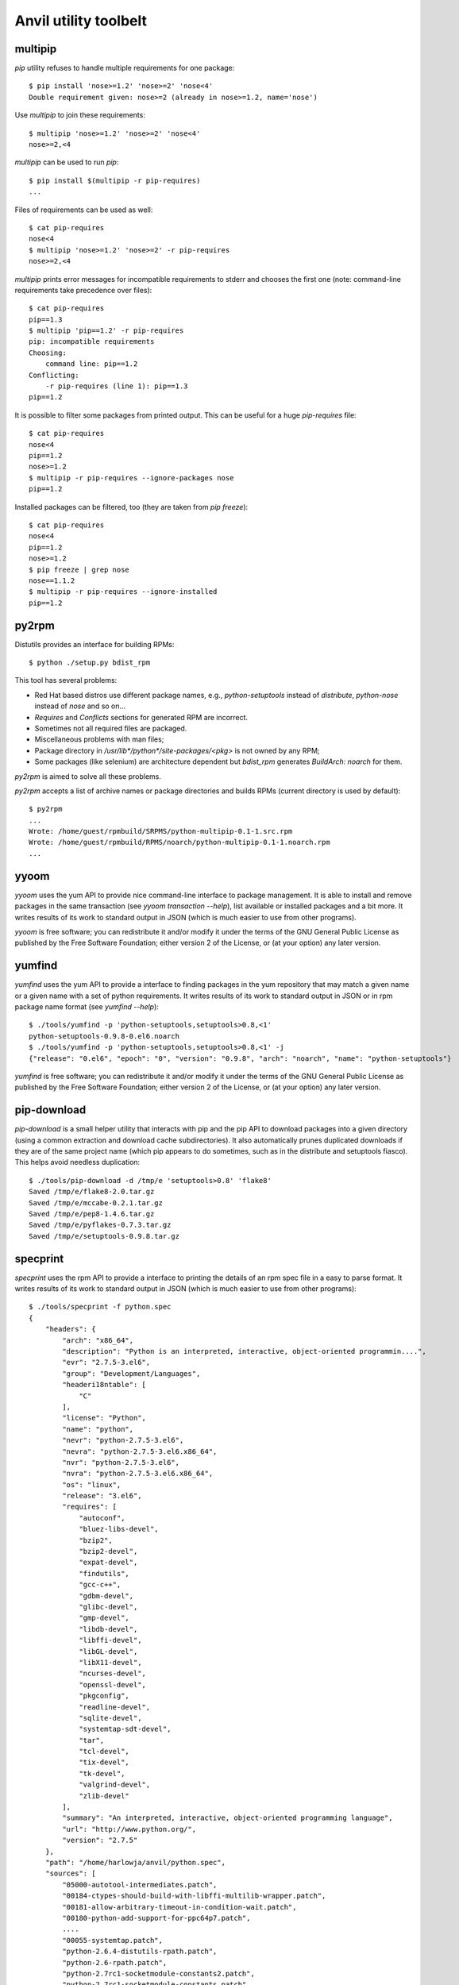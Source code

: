 **Anvil utility toolbelt**
==========================

multipip
--------

`pip` utility refuses to handle multiple requirements for one package::

    $ pip install 'nose>=1.2' 'nose>=2' 'nose<4'
    Double requirement given: nose>=2 (already in nose>=1.2, name='nose')

Use `multipip` to join these requirements::

    $ multipip 'nose>=1.2' 'nose>=2' 'nose<4'
    nose>=2,<4


`multipip` can be used to run `pip`::

   $ pip install $(multipip -r pip-requires)
   ...

Files of requirements can be used as well::

    $ cat pip-requires
    nose<4
    $ multipip 'nose>=1.2' 'nose>=2' -r pip-requires
    nose>=2,<4

`multipip` prints error messages for incompatible requirements to
stderr and chooses the first one (note: command-line requirements take
precedence over files)::

    $ cat pip-requires
    pip==1.3
    $ multipip 'pip==1.2' -r pip-requires
    pip: incompatible requirements
    Choosing:
    	command line: pip==1.2
    Conflicting:
    	-r pip-requires (line 1): pip==1.3
    pip==1.2

It is possible to filter some packages from printed output. This can
be useful for a huge `pip-requires` file::

    $ cat pip-requires
    nose<4
    pip==1.2
    nose>=1.2
    $ multipip -r pip-requires --ignore-packages nose
    pip==1.2

Installed packages can be filtered, too (they are taken from `pip
freeze`)::

    $ cat pip-requires
    nose<4
    pip==1.2
    nose>=1.2
    $ pip freeze | grep nose
    nose==1.1.2
    $ multipip -r pip-requires --ignore-installed
    pip==1.2

py2rpm
------

Distutils provides an interface for building RPMs::

    $ python ./setup.py bdist_rpm

This tool has several problems:

* Red Hat based distros use different package names, e.g.,
  `python-setuptools` instead of `distribute`, `python-nose` instead
  of `nose` and so on...
* `Requires` and `Conflicts` sections for generated RPM are incorrect.
* Sometimes not all required files are packaged.
* Miscellaneous problems with man files;
* Package directory in `/usr/lib*/python*/site-packages/<pkg>` is not
  owned by any RPM;
* Some packages (like selenium) are architecture dependent but
  `bdist_rpm` generates `BuildArch: noarch` for them.

`py2rpm` is aimed to solve all these problems.

`py2rpm` accepts a list of archive names or package directories and
builds RPMs (current directory is used by default)::

    $ py2rpm
    ...
    Wrote: /home/guest/rpmbuild/SRPMS/python-multipip-0.1-1.src.rpm
    Wrote: /home/guest/rpmbuild/RPMS/noarch/python-multipip-0.1-1.noarch.rpm
    ...


yyoom
-----

`yyoom` uses the yum API to provide nice command-line interface to package
management. It is able to install and remove packages in the same
transaction (see `yyoom transaction --help`), list available or installed
packages and a bit more. It writes results of its work to standard output
in JSON (which is much easier to use from other programs).

`yyoom` is free software; you can redistribute it and/or modify
it under the terms of the GNU General Public License as published by
the Free Software Foundation; either version 2 of the License, or
(at your option) any later version.

yumfind
-------

`yumfind` uses the yum API to provide a interface to finding packages in the
yum repository that may match a given name or a given name with a set of python
requirements. It writes results of its work to standard output
in JSON or in rpm package name format (see `yumfind --help`)::

    $ ./tools/yumfind -p 'python-setuptools,setuptools>0.8,<1'
    python-setuptools-0.9.8-0.el6.noarch
    $ ./tools/yumfind -p 'python-setuptools,setuptools>0.8,<1' -j
    {"release": "0.el6", "epoch": "0", "version": "0.9.8", "arch": "noarch", "name": "python-setuptools"}

`yumfind` is free software; you can redistribute it and/or modify
it under the terms of the GNU General Public License as published by
the Free Software Foundation; either version 2 of the License, or
(at your option) any later version.

pip-download
------------

`pip-download` is a small helper utility that interacts with pip and the pip API to
download packages into a given directory (using a common extraction and download
cache subdirectories). It also automatically prunes duplicated downloads if they
are of the same project name (which pip appears to do sometimes, such as in the distribute
and setuptools fiasco). This helps avoid needless duplication::

    $ ./tools/pip-download -d /tmp/e 'setuptools>0.8' 'flake8'
    Saved /tmp/e/flake8-2.0.tar.gz
    Saved /tmp/e/mccabe-0.2.1.tar.gz
    Saved /tmp/e/pep8-1.4.6.tar.gz
    Saved /tmp/e/pyflakes-0.7.3.tar.gz
    Saved /tmp/e/setuptools-0.9.8.tar.gz


specprint
---------

`specprint` uses the rpm API to provide a interface to printing the details
of an rpm spec file in a easy to parse format. It writes results of its work to
standard output in JSON (which is much easier to use from other programs)::

    $ ./tools/specprint -f python.spec
    {
        "headers": {
            "arch": "x86_64",
            "description": "Python is an interpreted, interactive, object-oriented programmin....",
            "evr": "2.7.5-3.el6",
            "group": "Development/Languages",
            "headeri18ntable": [
                "C"
            ],
            "license": "Python",
            "name": "python",
            "nevr": "python-2.7.5-3.el6",
            "nevra": "python-2.7.5-3.el6.x86_64",
            "nvr": "python-2.7.5-3.el6",
            "nvra": "python-2.7.5-3.el6.x86_64",
            "os": "linux",
            "release": "3.el6",
            "requires": [
                "autoconf",
                "bluez-libs-devel",
                "bzip2",
                "bzip2-devel",
                "expat-devel",
                "findutils",
                "gcc-c++",
                "gdbm-devel",
                "glibc-devel",
                "gmp-devel",
                "libdb-devel",
                "libffi-devel",
                "libGL-devel",
                "libX11-devel",
                "ncurses-devel",
                "openssl-devel",
                "pkgconfig",
                "readline-devel",
                "sqlite-devel",
                "systemtap-sdt-devel",
                "tar",
                "tcl-devel",
                "tix-devel",
                "tk-devel",
                "valgrind-devel",
                "zlib-devel"
            ],
            "summary": "An interpreted, interactive, object-oriented programming language",
            "url": "http://www.python.org/",
            "version": "2.7.5"
        },
        "path": "/home/harlowja/anvil/python.spec",
        "sources": [
            "05000-autotool-intermediates.patch",
            "00184-ctypes-should-build-with-libffi-multilib-wrapper.patch",
            "00181-allow-arbitrary-timeout-in-condition-wait.patch",
            "00180-python-add-support-for-ppc64p7.patch",
            ....
            "00055-systemtap.patch",
            "python-2.6.4-distutils-rpath.patch",
            "python-2.6-rpath.patch",
            "python-2.7rc1-socketmodule-constants2.patch",
            "python-2.7rc1-socketmodule-constants.patch",
            "python-2.7rc1-binutils-no-dep.patch",
            "python-2.5.1-sqlite-encoding.patch",
            "python-2.5.1-plural-fix.patch",
            "python-2.5-cflags.patch",
            "00001-pydocnogui.patch",
            "python-2.7.1-config.patch",
            "pynche",
            "macros.python2",
            "pyfuntop.stp",
            "systemtap-example.stp",
            "libpython.stp",
            "pythondeps.sh",
            "http://www.python.org/ftp/python/2.7.5/Python-2.7.5.tar.xz"
        ]
    }

`specprint` is free software; you can redistribute it and/or modify
it under the terms of the GNU General Public License as published by
the Free Software Foundation; either version 2 of the License, or
(at your option) any later version.


git-changelog
-------------
This tool generates a pretty software's changelog from git history.


build-install-node-from-source.sh
---------------------------------

Helps build latest `node.js` from source into rpms.


build-openvswitch.sh
--------------------

Helps build latest `openvswitch` from source into rpms.

clean-pip
---------

This utility removes package installed by pip but not by rpm.

clear-dns.sh
------------

Removes leftover nova dnsmasq processes frequently left behind.

img-uploader
------------

Helper tool to upload images to glance using your anvil settings.

validate-yaml
-------------

Validates a yaml file is formatted correctly.

yaml-pretty
-----------

Pretty prints yaml into a standard format.

resize.sh
---------

Resizes a images filesystem using guestfish.

euca.sh
-------

Creates ec2 keys for usage with nova.

